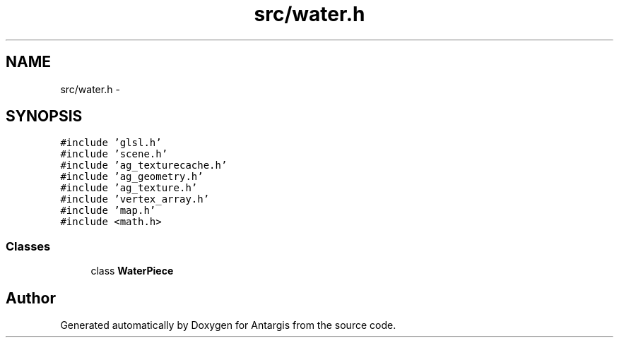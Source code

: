 .TH "src/water.h" 3 "27 Oct 2006" "Version 0.1.9" "Antargis" \" -*- nroff -*-
.ad l
.nh
.SH NAME
src/water.h \- 
.SH SYNOPSIS
.br
.PP
\fC#include 'glsl.h'\fP
.br
\fC#include 'scene.h'\fP
.br
\fC#include 'ag_texturecache.h'\fP
.br
\fC#include 'ag_geometry.h'\fP
.br
\fC#include 'ag_texture.h'\fP
.br
\fC#include 'vertex_array.h'\fP
.br
\fC#include 'map.h'\fP
.br
\fC#include <math.h>\fP
.br

.SS "Classes"

.in +1c
.ti -1c
.RI "class \fBWaterPiece\fP"
.br
.in -1c
.SH "Author"
.PP 
Generated automatically by Doxygen for Antargis from the source code.
